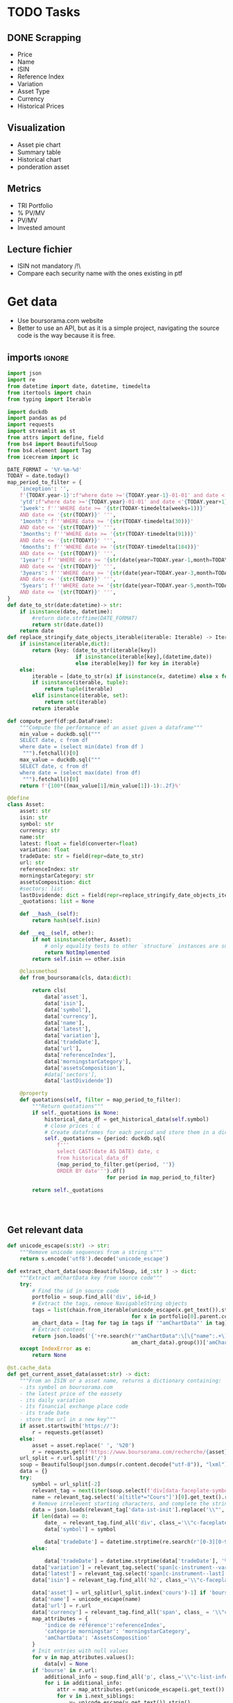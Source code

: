 #+startup: overview
* TODO Tasks
** DONE Scrapping
CLOSED: [2024-02-12 Mon 17:18]
- Price
- Name
- ISIN
- Reference Index
- Variation
- Asset Type
- Currency
- Historical Prices
** Visualization
- Asset pie chart
- Summary table
- Historical chart
- ponderation asset

** Metrics
- TRI Portfolio
- % PV/MV
- PV/MV
- Invested amount
** Lecture fichier
- ISIN not mandatory /!\
- Compare each security name with the ones existing in ptf
* Get data
:properties:
:header-args:python: :tangle src/data_extraction.py
:end:
- Use boursorama.com website
- Better to use an API, but as it is a simple project, navigating the source code is the way because it is free.
** imports :ignore:

#+begin_src python
import json
import re
from datetime import date, datetime, timedelta
from itertools import chain
from typing import Iterable

import duckdb
import pandas as pd
import requests
import streamlit as st
from attrs import define, field
from bs4 import BeautifulSoup
from bs4.element import Tag
from icecream import ic

DATE_FORMAT = '%Y-%m-%d'
TODAY = date.today()
map_period_to_filter = {
    'inception': '',
    f'{TODAY.year-1}':f"where date >='{TODAY.year-1}-01-01' and date <'{TODAY.year}-01-01'",
    'ytd':f"where date >='{TODAY.year}-01-01' and date <'{TODAY.year+1}-01-01'",
    '1week': f'''WHERE date >= '{str(TODAY-timedelta(weeks=1))}'
    AND date <= '{str(TODAY)}' ''',
    '1month': f'''WHERE date >= '{str(TODAY-timedelta(30))}'
    AND date <= '{str(TODAY)}' ''',
    '3months': f'''WHERE date >= '{str(TODAY-timedelta(91))}'
    AND date <= '{str(TODAY)}' ''',
    '6months': f'''WHERE date >= '{str(TODAY-timedelta(184))}'
    AND date <= '{str(TODAY)}' ''',
    '1year': f'''WHERE date >= '{str(date(year=TODAY.year-1,month=TODAY.month, day=TODAY.day))}'
    AND date <= '{str(TODAY)}' ''',
    '3years': f'''WHERE date >= '{str(date(year=TODAY.year-3,month=TODAY.month, day=TODAY.day))}'
    AND date <= '{str(TODAY)}' ''',
    '5years': f'''WHERE date >= '{str(date(year=TODAY.year-5,month=TODAY.month, day=TODAY.day))}'
    AND date <= '{str(TODAY)}' ''',
}
def date_to_str(date:datetime)-> str:
    if isinstance(date, datetime):
        #return date.strftime(DATE_FORMAT)
        return str(date.date())
    return date
def replace_stringify_date_objects_iterable(iterable: Iterable) -> Iterable:
    if isinstance(iterable,dict):
        return {key: (date_to_str(iterable[key])
                      if isinstance(iterable[key],(datetime,date))
                      else iterable[key]) for key in iterable}
    else:
        iterable = [date_to_str(x) if isinstance(x, datetime) else x for x in iter()]
        if isinstance(iterable, tuple):
            return tuple(iterable)
        elif isinstance(iterable, set):
            return set(iterable)
        return iterable

def compute_perf(df:pd.DataFrame):
    """Compute the performance of an asset given a dataframe"""
    min_value = duckdb.sql("""
    SELECT date, c from df
    where date = (select min(date) from df )
     """).fetchall()[0]
    max_value = duckdb.sql("""
    SELECT date, c from df
    where date = (select max(date) from df)
     """).fetchall()[0]
    return f'{100*((max_value[1]/min_value[1])-1):.2f}%'

@define
class Asset:
    asset: str
    isin: str
    symbol: str
    currency: str
    name:str
    latest: float = field(converter=float)
    variation: float
    tradeDate: str = field(repr=date_to_str)
    url: str
    referenceIndex: str 
    morningstarCategory: str
    assetsComposition: dict
    #sectors: list
    lastDividende: dict = field(repr=replace_stringify_date_objects_iterable)
    _quotations: list = None
    
    def __hash__(self):
        return hash(self.isin)
    
    def __eq__(self, other):
        if not isinstance(other, Asset):
            # only equality tests to other `structure` instances are supported
            return NotImplemented
        return self.isin == other.isin

    @classmethod
    def from_boursorama(cls, data:dict):

        return cls(
            data['asset'],
            data['isin'],
            data['symbol'],
            data['currency'],
            data['name'],
            data['latest'],
            data['variation'],
            data['tradeDate'],
            data['url'],
            data['referenceIndex'],
            data['morningstarCategory'],
            data['assetsComposition'],
            #data['sectors'],
            data['lastDividende'])

    @property
    def quotations(self, filter = map_period_to_filter):
        """Return quotations"""
        if self._quotations is None:
            historical_data_df = get_historical_data(self.symbol)
            # close prices : c
            # Create dataframes for each period and store them in a dict
            self._quotations = {period: duckdb.sql(
                f'''
                select CAST(date AS DATE) date, c
                from historical_data_df
                {map_period_to_filter.get(period, '')}
                ORDER BY date''').df()
                                for period in map_period_to_filter}
            
        return self._quotations




#+end_src
** Get relevant data
#+begin_src python
def unicode_escape(s:str) -> str:
    """Remove unicode sequences from a string s"""
    return s.encode('utf8').decode('unicode_escape')

def extract_chart_data(soup:BeautifulSoup, id_:str ) -> dict:
    """Extract amChartData key from source code"""
    try:
        # Find the id in source code
        portfolio = soup.find_all('div', id=id_)
        # Extract the tags, remove NavigableString objects
        tags = list(chain.from_iterable(unicode_escape(x.get_text()).strip().split('\n')
                                        for x in portfolio[0].parent.contents if isinstance(x, Tag)))
        am_chart_data = [tag for tag in tags if '"amChartData"' in tag].pop()
        # Extract content
        return json.loads('{'+re.search(r'"amChartData":\[\{"name":.+\]\}',
                                        am_chart_data).group())['amChartData']
    except IndexError as e:
        return None

@st.cache_data
def get_current_asset_data(asset:str) -> dict:
    """From an ISIN or a asset name, returns a dictionary containing:
    - its symbol on boursorama.com
    - the latest price of the eassety
    - its daily variation
    - its financial exchange place code
    - its trade Date
    - store the url in a new key"""
    if asset.startswith('https://'):
        r = requests.get(asset)
    else:
        asset = asset.replace(' ', '%20')
        r = requests.get(f'https://www.boursorama.com/recherche/{asset}/')
    url_split = r.url.split('/')
    soup = BeautifulSoup(json.dumps(r.content.decode("utf-8")), "lxml").body
    data = {}
    try:
        symbol = url_split[-2]
        relevant_tag = next(iter(soup.select(f'div[data-faceplate-symbol*="{symbol}"]')))
        name = relevant_tag.select('a[title*="Cours"]')[0].get_text().replace('\\n', '').strip()
        # Remove irrelevent starting characters, and complete the string if data-ist-init is a class
        data = json.loads(relevant_tag['data-ist-init'].replace('\\"', '')+'"}') if relevant_tag.has_attr('data-ist-init') else {}
        if len(data) == 0:
            date_ = relevant_tag.find_all('div', class_='\\"c-faceplate__real-time\\"')[0]
            data['symbol'] = symbol
            
            data['tradeDate'] = datetime.strptime(re.search(r'[0-3][0-9]/[01][0-9]/[0-9]{4}', date_.get_text()).group(),'%d/%m/%Y')
        else:
            
            data['tradeDate'] = datetime.strptime(data['tradeDate'], '%Y-%m-%d')
        data['variation'] = relevant_tag.select('span[c-instrument--variation]')[0].get_text()
        data['latest'] = relevant_tag.select('span[c-instrument--last]')[0].get_text().replace(' ', '')
        data['isin'] = relevant_tag.find_all('h2', class_='\\"c-faceplate__isin\\"')[0].get_text().split(' ')[0]

        data['asset'] = url_split[url_split.index('cours')-1] if 'bourse' in r.url else 'Actions'
        data['name'] = unicode_escape(name)
        data['url'] = r.url
        data['currency'] = relevant_tag.find_all('span', class_ = '\\"c-faceplate__price-currency\\"').pop().get_text().strip()
        map_attributes = {
            'indice de référence':'referenceIndex',
            'catégorie morningstar': 'morningstarCategory',
            'amChartData': 'AssetsComposition'
        }
        # Init entries with null values
        for v in map_attributes.values():
            data[v] = None
        if 'bourse' in r.url:
            additional_info = soup.find_all('p', class_='\\"c-list-info__heading')
            for i in additional_info:
                attr = map_attributes.get(unicode_escape(i.get_text()).strip().lower(), unicode_escape(i.get_text()).strip())
                for v in i.next_siblings:
                    v= unicode_escape(v.get_text()).strip()
                    if '?' in v or len(v)<1:
                        continue
                    elif data.get(attr, None) is None :
                        data[attr]  =  v
                    elif isinstance(data[attr], str):
                        data[attr] = [data[attr]] + [v]
                    else:
                        data[attr].append(v)

        # Composition
        url_split.insert(-2, 'composition')
        composition_request = requests.get('/'.join(url_split))
        if composition_request.status_code == 200:
            soup = BeautifulSoup(json.dumps(composition_request.content.decode("utf-8")), "lxml").body
            data['assetsComposition'] = extract_chart_data(soup,'\\"portfolio\\"' )
            #data['sectors'] = extract_chart_data(soup,'\\"sector\\"' )
        else:
            data['assetsComposition'] = [{"name": data['asset'], 'value': 100  }]
            #data['sectors'] = [{'name': unicode_escape([link for link in soup.select('a[c-list-info__value]')][0].get_text()),
             #                  'value':100}]
        last_dividende = soup.find_all('p', string=re.compile('dernier dividende'))
        data['lastDividende'] = {}
        if len(last_dividende) >1:
            amount = False
            for p_tag in last_dividende:
                for sibling in p_tag.next_siblings:
                    if isinstance(sibling, Tag) and sibling.name=='p':
                        if sibling.attrs['class'] in [['\\"c-list-info__value'], '\\"c-list-info__value']:
                            if not amount:
                                data['lastDividende']['amount'] = unicode_escape(sibling.get_text()).strip()
                                amount = True
                                continue
                            try:
                                data['lastDividende']['date'] = datetime.strptime(unicode_escape(sibling.get_text()).strip(), '%d.%m.%y')

                            except ValueError as e:
                                data['lastDividende']['date'] = unicode_escape(sibling.get_text()).strip()
                            
        data = {k:(v.strip() if isinstance(v, str) else v) for k,v in data.items()}
        return data
    except StopIteration as e:
        raise ValueError(f'{asset}: No asset found. Try with another name or the ISIN of your asset.')



def get_historical_data(bourso_ticker:str)-> pd.DataFrame: 
    req = requests.get(f'https://www.boursorama.com/bourse/action/graph/ws/GetTicksEOD?symbol={bourso_ticker}&length=7300&period=0')
    df = pd.DataFrame(req.json()['d']['QuoteTab'])
    # convert to datetime object
    df['date'] = pd.to_datetime(df['d'], unit='D').dt.date
    # ensure to get all the dates since inception. to avoid missing values in charts
    start_date = df['date'].min() 
    all_dates = {'date': [start_date + timedelta(days=x) for x in range((TODAY-start_date).days +1)]}
    date_df = pd.DataFrame.from_dict(all_dates)
    date_df['date'] = pd.to_datetime(date_df['date']).dt.date
    # merge the two dateframes
    df = pd.merge(date_df, df, how='left', on='date')
    # forward fill missing values
    df = df.ffill()
    return df
 
#+end_src

** Main :ignore:
#+begin_src python
if __name__ == '__main__':
    air_liquide = ['air liquide', 'FR0000120073']
    lvmh = ['mc', 'lvmh', 'FR0000121014']
    items = {Asset.from_boursorama(get_current_asset_data(asset)) for asset in air_liquide+lvmh}
    ic(items, len(items))


#+end_src
* Tests :ignore:
#+begin_src python :tangle tests/tests_scraping.py :results output
import os
import sys
import time
import unittest
# sys.path.append(os.path.join(os.path.dirname(__file__), '..', '..'))

from financial_reports.src.data_extraction import Asset, get_current_asset_data

sys.path.append(os.path.join(os.path.dirname(__file__), ".."))
class TestAsset(unittest.TestCase):
    def test_stock(self):
        """Stock: air liquide"""
        for search in ['air liquide', 'AI', 'FR0000120073']:
            with self.subTest(i=search):
                AirLiquide = Asset.from_boursorama(get_current_asset_data(search))
                self.assertEqual(AirLiquide.asset, 'stock')
                self.assertEqual(AirLiquide.isin,'FR0000120073')
                self.assertEqual(AirLiquide.currency,'EUR')
                self.assertEqual(AirLiquide.name,'AIR LIQUIDE')
                self.assertEqual(AirLiquide.symbol, '1rPAI')
                self.assertEqual(AirLiquide.url, 'https://www.boursorama.com/cours/1rPAI/')
                self.assertGreaterEqual(AirLiquide.latest, 0)
                self.assertIsNone(AirLiquide.referenceIndex)
                self.assertIsNone(AirLiquide.morningstarCategory)
            time.sleep(1)

    def test_tracker(self):
        """Tracker: cw8"""
        for search in ['LU1681043599', 'CW8']:
            with self.subTest(i=search):
                cw8 = Asset.from_boursorama(get_current_asset_data(search))
                self.assertEqual(cw8.asset, 'trackers')
                self.assertEqual(cw8.isin,'LU1681043599')
                self.assertEqual(cw8.currency,'EUR')
                self.assertEqual(cw8.name,'AMUNDI MSCI WORLD UCITS ETF - EUR')
                self.assertEqual(cw8.symbol, '1rTCW8')
                self.assertEqual(cw8.url, 'https://www.boursorama.com/bourse/trackers/cours/1rTCW8/')
                self.assertGreaterEqual(cw8.latest, 0)
                self.assertEqual(cw8.referenceIndex, 'MSCI World')
                self.assertEqual(cw8.morningstarCategory, 'Actions International Gdes Cap. Mixte')
            time.sleep(1)

    def test_opcvm(self):
        """OPCVM: Réserve Ecureuil C"""
        for search in ['FR0010177378']:
            with self.subTest(i=search):
                ecureuil = Asset.from_boursorama(get_current_asset_data(search))
                self.assertEqual(ecureuil.asset, 'opcvm')
                self.assertEqual(ecureuil.isin, 'FR0010177378')
                self.assertEqual(ecureuil.currency, 'EUR')
                self.assertEqual(ecureuil.name, 'Réserve Ecureuil C')
                self.assertEqual(ecureuil.symbol, 'MP-184677')
                self.assertEqual(ecureuil.url,'https://www.boursorama.com/bourse/opcvm/cours/MP-184677/' )
                self.assertGreaterEqual(ecureuil.latest, 0)
                self.assertEqual(ecureuil.morningstarCategory, 'Swap EONIA PEA')
                self.assertIsNone(ecureuil.referenceIndex)
            time.sleep(1)

        

if __name__ == '__main__':
    unittest.main()

#+end_src

#+RESULTS:
* Portfolio class
:properties:
:header-args:python: :tangle src/portfolio.py
:end:
** Imports
#+begin_src python
from functools import lru_cache
from datetime import date
from itertools import chain, pairwise
from math import floor
from pathlib import Path
from pyxirr import xirr
import duckdb
import pandas as pd
import srsly
from attrs import define, field
from src.data_extraction import (DATE_FORMAT,
                                                   TODAY,
                                                   map_period_to_filter,
                                                   Asset,
                                                   compute_perf,
                                                   date_to_str,
                                                   get_current_asset_data,
                                                   get_historical_data)
from icecream import ic
#+end_src

** Class
#+begin_src python
@define
class Portfolio:
    name: str
    jsonl_ptf_path:str = field(init=False)
    csv_ptf_path: str = field(init=False)
    dict_of_assets:dict = field(init=False)
    operations_df:pd.DataFrame = field(init=False)
    _assets_summary: pd.DataFrame = None
    _asset_values: pd.DataFrame = None
    
    def __attrs_post_init__(self):
        self.jsonl_ptf_path = f"data/jsonl/{self.name}.jsonl"
        self.csv_ptf_path = f"data/db/{self.name}.csv"
        self.dict_of_assets = {a['isin'] : Asset.from_boursorama(
            get_current_asset_data(a['url'])
        )
                               for a in srsly.read_jsonl(self.jsonl_ptf_path)} if Path(self.jsonl_ptf_path).is_file() else {}
        self.operations_df = self.load_operations()
        # duckdb cannot request directly on class attribute
        
        distinct_isins = self.operations_df['isin'].unique()
        self.dict_of_assets.update(
            {isin:Asset.from_boursorama(get_current_asset_data(isin))
             for isin in distinct_isins
             })
        

    def load_operations(self) -> pd.DataFrame:
        """Initialize or read a csv file to get a dataframe containing the operations"""
        db_exists = Path(self.csv_ptf_path).is_file()

        if not db_exists:
            operations =pd.DataFrame({column_name: [] for column_name in ['name', 'isin', 'date', 'operation', 'quantity', 'value']})
            
        else:
            operations = pd.read_csv(self.csv_ptf_path)
            operations = duckdb.sql(f'''
            select row_number() over(order by date, isin, name) as id, * from operations ORDER BY id, date, name, isin DESC ''').df()
        return operations

    @property
    def assets_summary(self) -> pd.DataFrame:
        """"""
        if self._assets_summary is None:
            df = self.operations_df.copy()
            assets = []
            
            for isin in df['isin'].unique():
                ic(self.dict_of_assets[isin].name,)
                isin_df = duckdb.sql(f"""
                select * from df where isin = '{isin}'
                order by date""").df()
                quantity, total_dividends, track_quantity = self.get_asset_quantity(isin_df)
                isin_df['cumulative_quantity'] = track_quantity
                # ic(isin_df)
                summary = {'name':self.dict_of_assets[isin].name,
                           'isin': isin,
                           'asset':self.dict_of_assets[isin].asset,
                           'quantity': quantity,
                           'daily variation': self.dict_of_assets[isin].variation,
                           'currency':self.dict_of_assets[isin].currency,
                           'latest': self.dict_of_assets[isin].latest,
                           'total dividends': total_dividends,
                           
                           'TRI ytd':self.compute_xirr_pv(isin_df,isin, period='ytd'),
                           f'TRI {TODAY.year-1}':self.compute_xirr_pv(isin_df,isin,period=f'{TODAY.year-1}'),
                           'TRI since 1st buy': self.compute_xirr_pv(isin_df, isin),
                           'Total invested amount': self.compute_xirr_pv(isin_df, isin, invested=True), 
                           'Perf ytd': compute_perf(self.dict_of_assets[isin].quotations['ytd']),
                           f'Perf {TODAY.year-1}': compute_perf(self.dict_of_assets[isin].quotations[f'{TODAY.year-1}']),
                           'Perf 1m': compute_perf(self.dict_of_assets[isin].quotations['1month']),
                           'Perf 6m': compute_perf(self.dict_of_assets[isin].quotations['6months']),
                           'Perf 1y': compute_perf(self.dict_of_assets[isin].quotations['1year']),
                           'Perf 3y': compute_perf(self.dict_of_assets[isin].quotations['3years']),
                           'Perf 5y': compute_perf(self.dict_of_assets[isin].quotations['5years']),
                           'operations':isin_df
                           }
                summary['valuation'] = summary['quantity']*summary['latest']
                summary['Capital gain'] = summary['valuation'] - summary['Total invested amount']
                summary['Capital gain (%)'] = 100*(summary['valuation'] - summary['Total invested amount'])/summary['Total invested amount']
                
                assets.append(summary)
                
            self._assets_summary = pd.DataFrame(assets)
            self._assets_summary['proportion'] = round(
            100*self._assets_summary['valuation']/self._assets_summary['valuation'].sum(),
                2)
            # Keep only assets we currently own
            self._assets_summary = self._assets_summary.loc[self._assets_summary['valuation']>0]
            # Reorder columns
            cols = list(self._assets_summary.columns)
            ic(cols)
            cols = cols[23:] + cols[0:12] + cols[20:23] + cols[12:20]
            self._assets_summary = self._assets_summary[cols]
        return self._assets_summary
    
    def get_asset_quantity(self, df:pd.DataFrame, limit_day:date=TODAY):
        """Get the total number of parts of an asset and the total dividends earned"""
        quantity = 0
        total_dividends = 0
        tracking = []
        for op in df.itertuples(index=False, name='Row'):
            if op.date > str(limit_day):
                break
            elif op.operation == 'Buy':
                quantity += op.quantity
            elif op.operation == 'Sell':
                quantity-= op.quantity
            elif op.operation == 'Split':
                quantity = floor(op.value*quantity)
            elif op.operation == 'Dividend':
                total_dividends += quantity*op.value
            tracking.append(quantity)
        return quantity, total_dividends, tracking

    def compute_xirr_pv(self, df:pd.DataFrame, isin:str,
                        period='inception', invested=False):
        try:
            # add Initial value, last value
            quotations_df = self.dict_of_assets[isin].quotations[period]
            cashflows_df = duckdb.sql(f"""
            with first_last_quotations as (
            select * from (select
            date,
            quotations_df.c as value,
            row_number() over(order by date) as rn,
            count(*) over() as total_count
            from quotations_df
            order by date)
            full join df
            using (date, value)
            where rn = 1 or rn = total_count or rn is null
            order by date),

            lag_df as (select *,
            COALESCE(quantity, lag(quantity) over(order by date)) as quantity_,
            COALESCE(cumulative_quantity,
            lag(cumulative_quantity) over(order by date)) as cumulative_quantity_
            from first_last_quotations)

            select date, operation, quantity_ as quantity, value,
            (CASE
            WHEN operation = 'Buy' THEN -quantity_*value
            WHEN operation = 'Split' THEN 0
            WHEN operation IS NULL and rn=1 THEN -COALESCE(cumulative_quantity_,
            0)*value
            WHEN operation IS NULL and rn!=1 THEN COALESCE(cumulative_quantity_,
            lag(cumulative_quantity_) over())*value
            ELSE quantity_*value
            END) as cashflow
            from lag_df
            {map_period_to_filter.get(period, '')}
            """).df()
            if invested:
                invested_amount = round(-(cashflows_df['cashflow'].iloc[:-1].sum()),2)
                return invested_amount
            else:
                if period == 'ytd':
                    cashflows_df.at[len(cashflows_df.index) - 1, 'date'] = date(year=TODAY.year, month=12, day=31)
                ic(cashflows_df)
                irr = xirr(cashflows_df['date'], cashflows_df['cashflow'])*100
                return f'{irr:.2f}%'
        except Exception as e:
            ic(e)
            return 'Not owned'

    @property
    def asset_values(self):
        """"""
        if self._asset_values is None:
            isins = self.operations_df['isin'].unique()
            all_quotations_df = []
            for isin in isins:
                isin_df = self.dict_of_assets[isin].quotations['inception'].copy()
                all_quotations_df.append(duckdb.sql(
                f""" select *, '{self.dict_of_assets[isin].name}' as name from isin_df
                """).df())
                
            all_quotations_df = pd.concat(all_quotations_df)
            ic(all_quotations_df)
            # can't join on operation_df, because we need cumulative quantities.
            cum_quantities_df = pd.concat([df for df in self.assets_summary['operations']])
            all_quotations_df['date']=pd.to_datetime(all_quotations_df['date']).dt.date
            
            # Fill null value with last non null value for each asset
            self._asset_values = duckdb.sql(
                '''
                with grouped as (
                select date, name, c,
                cumulative_quantity,
                count(cumulative_quantity) over(partition by name order by date) as grouper
                from all_quotations_df aqdf
                left join cum_quantities_df cqdf
                using(date, name)
                where date >= (select min(date) from cum_quantities_df)
                order by date
                )
                select * from (select date, name,
                max(cumulative_quantity)
                over(partition by name, grouper
                order by date)*c as value
                from grouped
                order by date)
                '''
            ).df()
        return self._asset_values
        
    

#+end_src
* Streamlit
:properties:
:header-args:python: :tangle app.py
:end:
** Imports, interface, data folders :ignore:
#+begin_src python
import os
import sys
import time
from datetime import date, datetime, timedelta
from itertools import chain
from pathlib import Path
from typing import Iterable

import duckdb
import numpy as np
import pandas as pd
import plotly.express as px
import plotly.graph_objects as go
import srsly
import streamlit as st
from attrs import asdict, field
from attrs.filters import exclude
from icecream import ic
# sys.path.append(os.path.join(os.path.dirname(__file__), '..'))

from src.data_extraction import (DATE_FORMAT, Asset,
                                                   compute_perf, date_to_str,
                                                   get_current_asset_data,
                                                   get_historical_data)
from src.portfolio import Portfolio

st.set_page_config(
    page_title="Asset visualizer",
    layout="wide",
    initial_sidebar_state="expanded")
st.title('Asset visualizer')

# Create data/json, data/parquet if they do not exist
for save_path in ["data/jsonl", "data/db"]:
    Path(save_path).mkdir(parents=True, exist_ok=True)

ptf_name = st.text_input('Name of the portfolio (This name will be used the save and load your portfolio.)',
                         st.session_state.get('ptf_name', 'MyPortfolio'),
                         placeholder='MyPortfolio',
                         key='ptf_name')



portfolio = Portfolio(ptf_name)
st.session_state['name_isin'] = sorted([(a.name, a.isin) for a in portfolio.dict_of_assets.values()], key=lambda x: x[0])



#+end_src
** Functions :ignore:
#+begin_src python


def plot_piechart(data:Iterable, cat_name:str='name', value:str='value'):
    """Extract varible names and their values.
    Returns a pie chart."""
    categories = []
    values = []
    for d in data:
        categories.append(d[cat_name])
        values.append(d[value])
    fig = go.Figure(data=[go.Pie(labels=categories, values=values)])
    return fig

def ptf_piechart(iter_of_dicts:Iterable):
    d = {}
    for i,dict_ in enumerate(iter_of_dicts):
        d[dict_['name']] =  d.get(dict_['name'], 0) + dict_['value']
    [*categories], [*values] = list(zip(*d.items()))
    values = np.array(values)
    fig = go.Figure(data=[go.Pie(labels=categories, values=values/(i+1))])
    return fig



def plot_historical_chart(df:pd.DataFrame, name:str, isin:str):
    fig = px.line(df, x="date", y="c", title=f'{name} - {isin}')
    return fig
#+end_src
** Sidebar :ignore:
#+begin_src python
with st.form("sidebar"):
    with st.sidebar:
        asset = st.text_input(
            "Enter an ISIN. You may also enter a name or a ticker, but you might get some errors."
            "\nPrefilled with MC, the ticker of LVMH stock.",
            value = st.session_state.get('last_asset','MC'),
            placeholder = "ISIN, Ticker.",
            key='last_asset'
        )
        adding_to_portfolio = st.checkbox('Add to your portfolio', True)
        submitted = st.form_submit_button("Submit")
        if submitted:
            st.write(f"Asset: {asset}")
            asset_obj = Asset.from_boursorama(get_current_asset_data(asset))
            st.header(f"Name: {asset_obj.name}")
            asset_as_dict = asdict(asset_obj, filter= exclude('_quotations'))
            asset_as_dict["tradeDate"] = date_to_str(asset_as_dict["tradeDate"])
            if len(asset_as_dict["lastDividende"]) > 0:
                asset_as_dict["lastDividende"]["date"] = date_to_str(
                    asset_as_dict["lastDividende"]["date"]
                        )
            st.dataframe(
                asset_as_dict,
                column_config={0: "property", 1: "value"},
                use_container_width=True,
            )

            asset_comp, historic_chart = st.tabs(['Asset composition', 'Historical prices'])
            with asset_comp:
                st.subheader(f"Asset composition")
                asset_comp_chart = plot_piechart(
                    asset_as_dict["assetsComposition"], "name", "value"
                    )
                st.plotly_chart(asset_comp_chart, use_container_width=True)

            with historic_chart:
                st.subheader(f"Historical prices {asset_as_dict['currency']}")
                perf_dict = pd.DataFrame([{key:compute_perf(asset_obj.quotations[key])
                                           for key in asset_obj.quotations }]).T
                perf_dict.columns = ['Performance']
                st.dataframe(perf_dict)
                st.write('You can view the chart in full screen and zoom in the period by selecting the wanted period.')
                st.plotly_chart(
                    plot_historical_chart(asset_obj.quotations['inception'], asset_as_dict["name"], asset_as_dict["isin"])
                    )

            

#+end_src
** Body
#+begin_src python
operations_col, details_col= st.tabs(["Portfolio Operations", "Portfolio details"])

#+end_src
*** Operations tab
#+begin_src python

with operations_col:
    st.subheader('Portfolio operations')
    st.dataframe(portfolio.operations_df, hide_index=True)


    # Operation tabs
    add_row, del_row = st.tabs(['Add operation', 'Remove operation'])
    # Add operation
    with add_row:
        with st.empty().container():
            operation_type = st.selectbox(
                    "Operation type",
                    ("Buy", "Sell", "Dividend", "Split"),
                    index=None,
                    placeholder="Select your operation type.",
                    key='operation_type_add'
                )
            operation_date = st.date_input("Date operation", "today",
                                           format = "YYYY-MM-DD", key='operation_date_buy')
            operation_on_asset = st.selectbox("The asset to perform the operation.",
                                          st.session_state['name_isin'],
                                          index=None,
                                          placeholder = "Select the asset.",
                                          key='asset_operation_add')
            argA, argB, taxes_fees = None, None, 0
            if st.session_state.get('operation_type_add', None) not in ['Split', 'Interest']:
                if operation_type in ['Buy', 'Sell']:
                    taxes_fees= st.number_input("Taxes/Fees", min_value=0.00)
                    if operation_type == 'Buy':
                        argB = st.number_input("Quantity",value= 1.0, min_value=0.001)
                        argA = st.number_input("Price", min_value=0.00)
                    else: #sell
                        try:
                            copy_operations_df = portfolio.operations_df.copy()
                            asset_operations = duckdb.sql(f"""select operation, sum(quantity) as sum_qty
                            from copy_operations_df
                            where name='{st.session_state["asset_operation_add"][0]}'
                            and isin='{st.session_state["asset_operation_add"][1]}'
                            group by operation""").fetchall()
                            asset_operations = {op: value for (op, value) in asset_operations}
                            
                            argB = st.number_input("Quantity",
                                                   value=1.0,
                                                   min_value=0.0,
                                                   max_value=asset_operations.get('Buy', 0 ) - asset_operations.get('Sell', 0))
                            argA = st.number_input("Price", min_value=0.00)
                            
                        except Exception as e:
                            ic(e)
                            # Cannot sell assets we do not own.
                            st.write('You cannot sell assets you do not own.')
                            # Disable add operation button
                            st.session_state['invalid_operation'] =1
                elif operation_type == 'Dividend':

                    argA = st.number_input("Dividend value", min_value=0.01)
               
            
            elif st.session_state.get('operation_type_add', None) =='Split':
                argA =  st.text_input("Split ratio",
                                      placeholder = 'Enter the split ratio, e.g. "11:10" or "2:1"'
                                      )
                if argA:
                    # Check the ratio is valid
                    after, before = argA.strip().split(':')
                    if not after.isdecimal() or not before.isdecimal():
                        raise ValueError("You must enter a valid split ratio,"
                                             " two integer numbers separated by a colon(:).")
                    argA = int(after)/int(before)
            # Check all arguments are filled to enable add operation button
            if all([operation_on_asset is not None,operation_type is not None]):
                st.session_state['invalid_operation'] = 0
                
            # Append operation to csv
            if st.button('Add operation', disabled=st.session_state.get('invalid_operation', 1)):
                ic(st.session_state['invalid_operation'])
                portfolio.operations_df.loc[
                    len(portfolio.operations_df.operation)
                ] = {'name':operation_on_asset[0],
                     'isin':operation_on_asset[1],
                     'date':operation_date.isoformat(),
                     'operation':operation_type,
                     'quantity':argB,
                     'value':argA,
                     'taxes/fees': taxes_fees
                     }
                portfolio.operations_df.to_csv(portfolio.csv_ptf_path,
                                  index=False,
                                  columns=[col for col in portfolio.operations_df.columns
                                           if not col.startswith('id')])
                #elif operation_type in ['Dividend', 'Split']:
                
                #duckdb.sql(f'COPY operations TO {csv_ptf_path}')
                st.rerun()

    # Delete row                
    with del_row:
        with st.form('delete_row'):
            try:
                row_number = st.number_input("Row number", min_value=1, max_value = len(portfolio.operations_df.operation),
                                            placeholder = 'Row number to remove' )
            except Exception as e:
                #st.write(e)
                st.write('Please add an operation before trying to remove one.')
            delete_row = st.form_submit_button('Delete row')
            if delete_row:
                 duckdb.sql(f"""
                 WITH row_nb_table AS (
                 select row_number() over(order by date, isin, name) as id,
                 ,* from '{portfolio.csv_ptf_path}'
                 ORDER BY  date, name, isin DESC

                 )
                 Select
                 rnt.name,
                 rnt.isin,
                 rnt.date,
                 rnt.operation,
                 rnt.quantity,
                 rnt.value
                 from row_nb_table rnt
                 Left JOIN '{portfolio.csv_ptf_path}'
                 using (isin, date, operation, quantity,value)
                 where rnt.id != {row_number}
                 """).write_csv(portfolio.csv_ptf_path)
                 st.rerun()
#+end_src

*** Portfolio details tab
#+begin_src python
## Portfolio tab
with details_col:
    if submitted and adding_to_portfolio:
        portfolio.dict_of_assets[asset_obj.isin]= asset_obj

        srsly.write_jsonl(portfolio.jsonl_ptf_path, [asdict(a, filter=exclude('_quotations')) for a in portfolio.dict_of_assets.values()])

    with st.expander('Followed assets'):
        ptf_df = pd.DataFrame(
            [
                {
                    k: v
                    for k, v in asdict(a).items()
                    if k
                    not in [
                        "tradeDate",
                        "assetsComposition",
                        "url",
                        "referenceIndex",
                        "morningstarCategory",
                    ]
                }
                for a in portfolio.dict_of_assets.values()
            ]
        )

        ptf_df.insert(0, "in_ptf", True)
        with st.form("update_assets"):
            ptf_df = st.data_editor(
                ptf_df,
                column_config={
                    "in_ptf": st.column_config.CheckboxColumn(
                        "In portfolio?",
                        help="Select your current assets.",
                        default=True,
                    )
                },
                disabled=[column for column in ptf_df.columns if column != "in_ptf"],
                hide_index=True,
            )
            update_assets = st.form_submit_button("Update assets")
            if update_assets:
                keep_isin = duckdb.sql("""SELECT isin from ptf_df where in_ptf='True'""").fetchall()
                srsly.write_jsonl(
                    portfolio.jsonl_ptf_path,
                    [
                        asdict(dict_of_assets[a])
                        for a in portfolio.dict_of_assets
                        if a in set(chain.from_iterable(keep_isin))
                    ],
                )
                st.rerun()
                

    if len(portfolio.assets_summary['isin']) > 0:
        st.dataframe(portfolio.assets_summary, hide_index=True,
                     column_config={'operations':None},
                     )
        filled_area_plot = px.area(portfolio.asset_values, x='date', y='value',
                               color='name')
        st.subheader('Historical records')
        st.plotly_chart(filled_area_plot, use_container_width=True)

        total_assets_comp = [{'name': d['name'], 'value': d['value']*k}
             for i, (a, k) in enumerate(zip(portfolio.assets_summary['isin'].tolist(),
                                  portfolio.assets_summary['proportion'].tolist()))
            for d in portfolio.dict_of_assets[a].assetsComposition
            ]
        
        
        ptf_asset_comp, ptf_asset_proportion = st.columns(2)
        with ptf_asset_comp:
            st.subheader("Portfolio asset repartition")
            ptf_asset_comp_chart = ptf_piechart(total_assets_comp)
            st.plotly_chart(ptf_asset_comp_chart, use_container_width=True)

        with ptf_asset_proportion:
            st.subheader('Proportion of each asset in your portfolio')
            proportion_fig = px.pie(portfolio.assets_summary,
                                    values='valuation', names='name',
                                    title='Proportion of each asset in your portfolio')
            st.plotly_chart(proportion_fig, use_container_width=True)
#+end_src

#+RESULTS:


* Next steps
- Add a way to configure data for SCPIs
